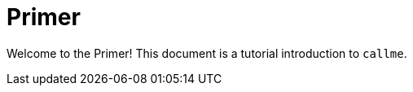 = Primer
:icons: font

Welcome to the Primer! This document is a tutorial introduction to `callme`. 
